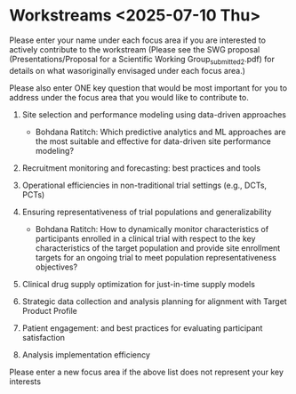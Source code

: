 * Workstreams <2025-07-10 Thu>
  Please enter your name under each focus area if you are interested to actively contribute to the workstream 
   (Please see the SWG proposal (Presentations/Proposal for a Scientific Working Group_submitted_2.pdf) for 
    details on what wasoriginally envisaged under each focus area.)

  Please also enter ONE key question that would be most important for you to address under the focus area
  that you would like to contribute to.

1. Site selection and performance modeling using data-driven approaches

  + Bohdana Ratitch: Which predictive analytics and ML approaches are the most suitable and effective 
    for data-driven site performance modeling?

2. Recruitment monitoring and forecasting: best practices and tools

3. Operational efficiencies in non-traditional trial settings (e.g., DCTs, PCTs) 

4. Ensuring representativeness of trial populations and generalizability

  + Bohdana Ratitch: How to dynamically monitor characteristics of participants enrolled in a clinical trial 
    with respect to the key characteristics of the target population and provide site enrollment targets for an ongoing trial to meet population representativeness objectives?

5. Clinical drug supply optimization for just-in-time supply models

6. Strategic data collection and analysis planning for alignment with Target Product Profile

7. Patient engagement: and best practices for evaluating participant satisfaction

8. Analysis implementation efficiency

Please enter a new focus area if the above list does not represent your key interests
